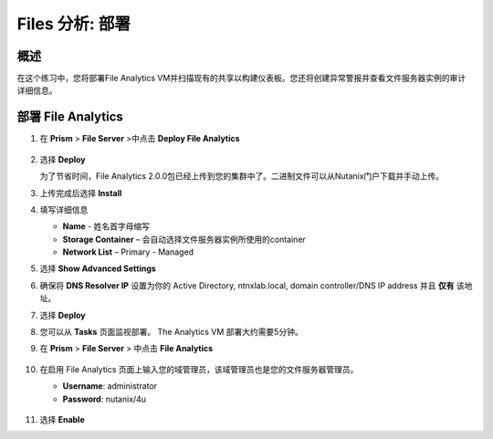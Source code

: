 .. _file_analytics_deploy:

----------------------
Files 分析: 部署
----------------------

概述
++++++++

在这个练习中，您将部署File Analytics VM并扫描现有的共享以构建仪表板。您还将创建异常警报并查看文件服务器实例的审计详细信息。

部署 File Analytics
+++++++++++++++++++++

#. 在 **Prism** > **File Server** >中点击 **Deploy File Analytics**

   .. figure:: images/31.png

#. 选择 **Deploy**

   为了节省时间，File Analytics 2.0.0包已经上传到您的集群中了。二进制文件可以从Nutanix门户下载并手动上传。

#. 上传完成后选择 **Install**

#. 填写详细信息

   - **Name** - 姓名首字母缩写
   - **Storage Container** – 会自动选择文件服务器实例所使用的container
   - **Network List** – Primary - Managed

#. 选择 **Show Advanced Settings**

#. 确保将 **DNS Resolver IP** 设置为你的 Active Directory, ntnxlab.local, domain controller/DNS IP address 并且 **仅有** 该地址。

#. 选择 **Deploy**

#. 您可以从 **Tasks** 页面监视部署。  The Analytics VM 部署大约需要5分钟。

#. 在 **Prism** > **File Server** > 中点击 **File Analytics**

   .. figure:: images/33.png

#. 在启用 File Analytics 页面上输入您的域管理员，该域管理员也是您的文件服务器管理员。

   - **Username**: administrator
   - **Password**: nutanix/4u

   .. figure:: images/34.png

#. 选择 **Enable**
